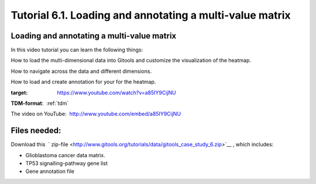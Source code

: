 ================================================================
Tutorial 6.1. Loading and annotating a multi-value matrix
================================================================


Loading and annotating a multi-value matrix
-------------------------------------------------

In this video tutorial you can learn the following things:

How to load the multi-dimensional data into Gitools and customize the visualization of the heatmap.

How to navigate across the data and different dimensions.

How to load and create annotation for your for the heatmap.

.. image:: img/youtube-multidimviz.png
:target: https://www.youtube.com/watch?v=a85IY9CijNU

**TDM-format**:  :ref:`tdm`

The video on YouTube:  `http://www.youtube.com/embed/a85IY9CijNU <http://www.youtube.com/embed/a85IY9CijNU>`__



Files needed:
-------------------------------------------------

Download this  ` zip-file <http://www.gitools.org/tutorials/data/gitools_case_study_6.zip>`__ , which includes:

- Glioblastoma cancer data matrix. 
- TP53 signalling-pathway gene list
- Gene annotation file
